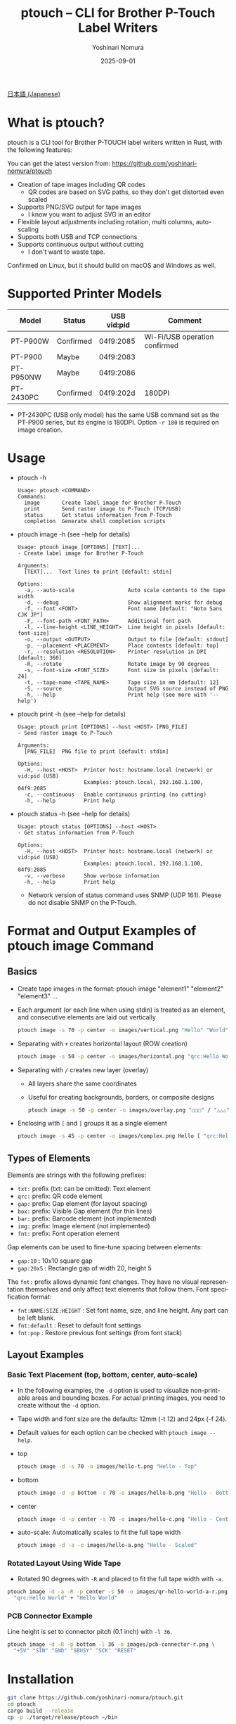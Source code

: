 #+TITLE: ptouch -- CLI for Brother P-Touch Label Writers
#+AUTHOR: Yoshinari Nomura
#+EMAIL: nom@quickhack.net
#+DATE: 2025-09-01
#+OPTIONS: H:3 num:nil toc:nil
#+OPTIONS: ^:nil \n:nil ::t |:t f:t tex:t
#+OPTIONS: d:nil tags:t
#+OPTIONS: author:t email:nil creator:nil
#+OPTIONS: timestamp:nil timestamps:nil
#+LANGUAGE: en

[[file:README-ja.org][日本語 (Japanese)]]

* What is ptouch?
  ptouch is a CLI tool for Brother P-TOUCH label writers written in Rust, with the following features:

  You can get the latest version from:
  https://github.com/yoshinari-nomura/ptouch

  + Creation of tape images including QR codes
    + QR codes are based on SVG paths, so they don't get distorted even scaled
  + Supports PNG/SVG output for tape images
    + I know you want to adjust SVG in an editor
  + Flexible layout adjustments including rotation, multi columns, auto-scaling
  + Supports both USB and TCP connections
  + Supports continuous output without cutting
    + I don't want to waste tape.

  Confirmed on Linux, but it should build on macOS and Windows as well.

* Supported Printer Models
  | Model     | Status    | USB vid:pid | Comment                       |
  |-----------+-----------+-------------+-------------------------------|
  | PT-P900W  | Confirmed | 04f9:2085   | Wi-Fi/USB operation confirmed |
  | PT-P900   | Maybe     | 04f9:2083   |                               |
  | PT-P950NW | Maybe     | 04f9:2086   |                               |
  | PT-2430PC | Confirmed | 04f9:202d   | 180DPI                        |

  + PT-2430PC (USB only model) has the same USB command set as the PT-P900 series,
    but its engine is 180DPI. Option =-r 180= is required on image creation.

* Usage
  + ptouch -h
    #+begin_example
      Usage: ptouch <COMMAND>
      Commands:
        image       Create label image for Brother P-Touch
        print       Send raster image to P-Touch (TCP/USB)
        status      Get status information from P-Touch
        completion  Generate shell completion scripts
    #+end_example

  + ptouch image -h (see --help for details)
    #+begin_example
      Usage: ptouch image [OPTIONS] [TEXT]...
      - Create label image for Brother P-Touch

      Arguments:
        [TEXT]...  Text lines to print [default: stdin]

      Options:
        -a, --auto-scale                 Auto scale contents to the tape width
        -d, --debug                      Show alignment marks for debug
        -f, --font <FONT>                Font name [default: "Noto Sans CJK JP"]
        -F, --font-path <FONT_PATH>      Additional font path
        -l, --line-height <LINE_HEIGHT>  Line height in pixels [default: font-size]
        -o, --output <OUTPUT>            Output to file [default: stdout]
        -p, --placement <PLACEMENT>      Place contents [default: top]
        -r, --resolution <RESOLUTION>    Printer resolution in DPI [default: 360]
        -R, --rotate                     Rotate image by 90 degrees
        -s, --font-size <FONT_SIZE>      Font size in pixels [default: 24]
        -t, --tape-name <TAPE_NAME>      Tape size in mm [default: 12]
        -S, --source                     Output SVG source instead of PNG
        -h, --help                       Print help (see more with '--help')
    #+end_example

  + ptouch print -h (see --help for details)
    #+begin_example
      Usage: ptouch print [OPTIONS] --host <HOST> [PNG_FILE]
      - Send raster image to P-Touch

      Arguments:
        [PNG_FILE]  PNG file to print [default: stdin]

      Options:
        -H, --host <HOST>  Printer host: hostname.local (network) or vid:pid (USB)
                           Examples: ptouch.local, 192.168.1.100, 04f9:2085
        -c, --continuous   Enable continuous printing (no cutting)
        -h, --help         Print help
    #+end_example

  + ptouch status -h (see --help for details)
    #+begin_example
      Usage: ptouch status [OPTIONS] --host <HOST>
      - Get status information from P-Touch

      Options:
        -H, --host <HOST>  Printer host: hostname.local (network) or vid:pid (USB)
                           Examples: ptouch.local, 192.168.1.100, 04f9:2085
        -v, --verbose      Show verbose information
        -h, --help         Print help
    #+end_example

    + Network version of status command uses SNMP (UDP 161). Please do not disable SNMP on the P-Touch.

* Format and Output Examples of ptouch image Command
** Basics
   + Create tape images in the format: ptouch image "element1" "element2" "element3" ...
   + Each argument (or each line when using stdin) is treated as an element, and consecutive elements are laid out vertically
     #+begin_src bash :results silent
       ptouch image -s 70 -p center -o images/vertical.png "Hello" "World"
     #+end_src
     #+ATTR_HTML: :height 85px
     [[file:images/vertical.png]]

   + Separating with =+= creates horizontal layout (ROW creation)
     #+begin_src bash :results silent
       ptouch image -s 50 -p center -o images/horizontal.png "qrc:Hello World" + "Hello" "World"
     #+end_src
     #+ATTR_HTML: :height 85px
     [[file:images/horizontal.png]]

   + Separating with =/= creates new layer (overlay)
     + All layers share the same coordinates
     + Useful for creating backgrounds, borders, or composite designs
     #+begin_src bash :results silent
       ptouch image -s 50 -p center -o images/overlay.png "□□□" / "△△△"
     #+end_src
     #+ATTR_HTML: :height 85px
     [[file:images/overlay.png]]

   + Enclosing with =[= and =]= groups it as a single element
     #+begin_src bash :results silent
       ptouch image -s 45 -p center -o images/complex.png Hello [ "qrc:Hello World" + "World" ]
     #+end_src
     #+ATTR_HTML: :height 85px
     [[file:images/complex.png]]

** Types of Elements
   Elements are strings with the following prefixes:
   + =txt:= prefix (txt: can be omitted): Text element
   + =qrc:= prefix: QR code element
   + =gap:= prefix: Gap element (for layout spacing)
   + =box:= prefix: Visible Gap element (for thin lines)
   + =bar:= prefix: Barcode element (not implemented)
   + =img:= prefix: Image element (not implemented)
   + =fnt:= prefix: Font operation element

   Gap elements can be used to fine-tune spacing between elements:
   + =gap:10= : 10x10 square gap
   + =gap:20x5= : Rectangle gap of width 20, height 5

   The =fnt:= prefix allows dynamic font changes.
   They have no visual representation themselves and only affect text elements that follow them.
   Font specification format:
   + =fnt:NAME:SIZE:HEIGHT= : Set font name, size, and line height.
     Any part can be left blank.
   + =fnt:default= : Reset to default font settings
   + =fnt:pop= : Restore previous font settings (from font stack)

** Layout Examples
*** Basic Text Placement (top, bottom, center, auto-scale)
    + In the following examples, the =-d= option is used to visualize non-printable areas and bounding boxes.
      For actual printing images, you need to create without the =-d= option.
    + Tape width and font size are the defaults: 12mm (-t 12) and 24px (-f 24).
    + Default values for each option can be checked with =ptouch image --help=.

    + top
      #+begin_src bash :results silent
        ptouch image -d -s 70 -o images/hello-t.png "Hello - Top"
      #+end_src
      #+ATTR_HTML: :height 85px
      [[file:images/hello-t.png]]

    + bottom
      #+begin_src bash :results silent
        ptouch image -d -p bottom -s 70 -o images/hello-b.png "Hello - Bottom"
      #+end_src
      #+ATTR_HTML: :height 85px
      [[file:images/hello-b.png]]

    + center
      #+begin_src bash :results silent
        ptouch image -d -p center -s 70 -o images/hello-c.png "Hello - Center"
      #+end_src
      #+ATTR_HTML: :height 85px
      [[file:images/hello-c.png]]

    + auto-scale: Automatically scales to fit the full tape width
      #+begin_src bash :results silent
        ptouch image -d -a -o images/hello-a.png "Hello - Scaled"
      #+end_src
      #+ATTR_HTML: :height 85px
      [[file:images/hello-a.png]]

*** Rotated Layout Using Wide Tape
    + Rotated 90 degrees with =-R= and placed to fit the full tape width with =-a=.
    #+begin_src bash :results silent
      ptouch image -d -a -R -p center -s 50 -o images/qr-hello-world-a-r.png \
        "qrc:Hello World" + "Hello World"
    #+end_src
    #+ATTR_HTML: :height 255px
    [[file:images/qr-hello-world-a-r.png]]

*** PCB Connector Example
    Line height is set to connector pitch (0.1 inch) with =-l 36=.
    #+begin_src bash :results silent
      ptouch image -d -R -p bottom -l 36 -o images/pcb-connector-r.png \
        "+5V" "SIN" "GND" "SBUSY" "SCK" "RESET"
    #+end_src

    #+ATTR_HTML: :height 85px
    [[file:images/pcb-connector-r.png]]

* Installation
  #+begin_src bash
    git clone https://github.com/yoshinari-nomura/ptouch.git
    cd ptouch
    cargo build --release
    cp -p ./target/release/ptouch ~/bin
  #+end_src

* References
  + Raster Command Reference PT-P900/P900W/P950NW
    + English version: https://download.brother.com/welcome/docp100407/cv_ptp900_eng_raster_102.pdf
    + Japanese version: https://download.brother.com/welcome/docp100407/cv_ptp900_jpn_raster_102.pdf

* Similar Tools
  + [[https://github.com/masatomizuta/py-brotherlabel][py-brotherlabel: Raster print package for Brother P-Touch label printers]]
  + [[https://github.com/HenrikBengtsson/brother-ptouch-label-printer-on-linux][HenrikBengtsson/brother-ptouch-label-printer-on-linux: How to print to a Brother P-touch (PT) label printer on Linux]]
